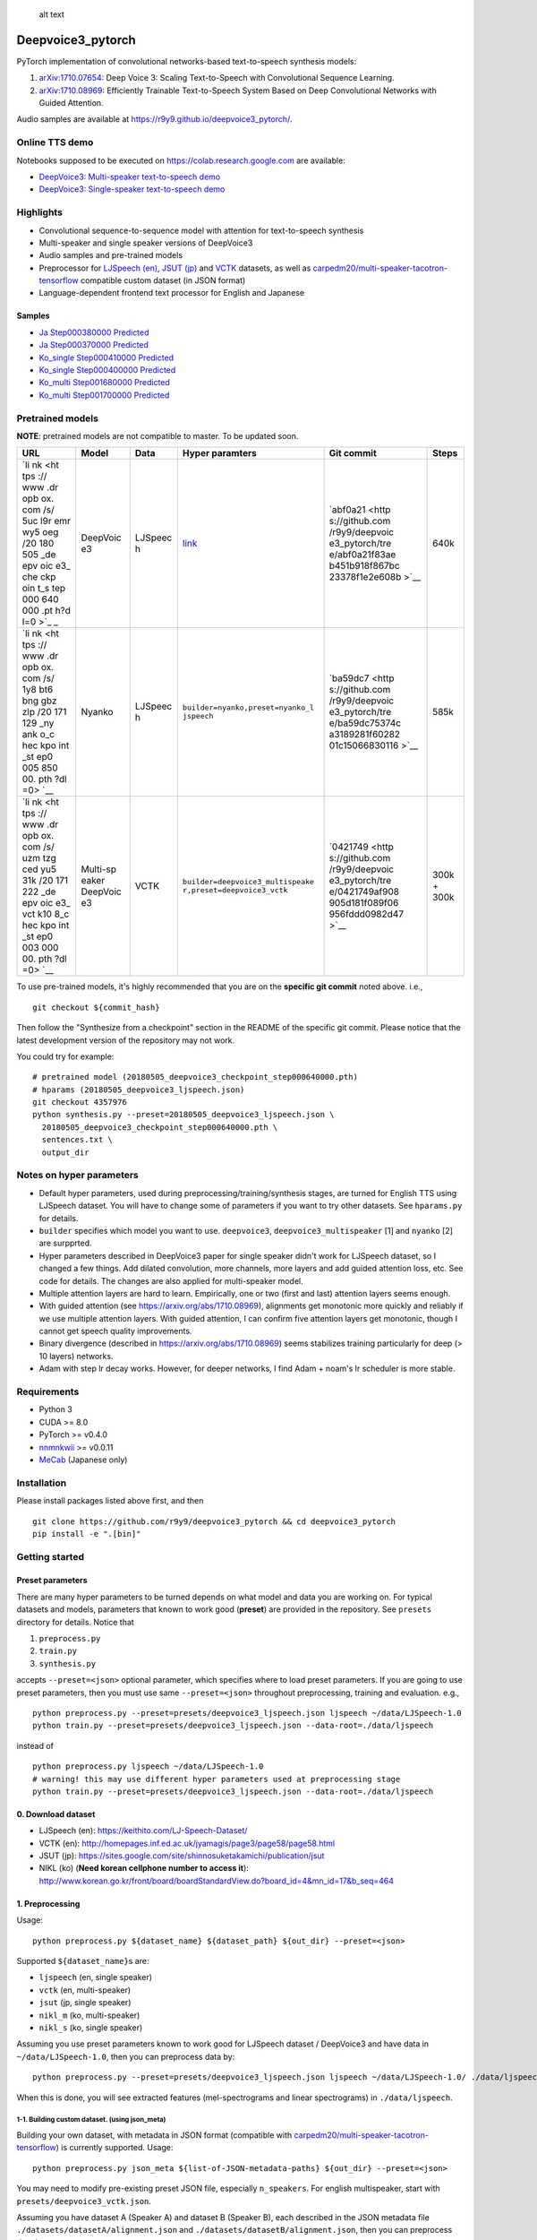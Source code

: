.. figure:: assets/banner.jpg
   :alt: alt text

   alt text

Deepvoice3\_pytorch
===================

|PyPI| |Build Status| |Build status| |DOI|

PyTorch implementation of convolutional networks-based text-to-speech
synthesis models:

1. `arXiv:1710.07654 <https://arxiv.org/abs/1710.07654>`__: Deep Voice
   3: Scaling Text-to-Speech with Convolutional Sequence Learning.
2. `arXiv:1710.08969 <https://arxiv.org/abs/1710.08969>`__: Efficiently
   Trainable Text-to-Speech System Based on Deep Convolutional Networks
   with Guided Attention.

Audio samples are available at
https://r9y9.github.io/deepvoice3\_pytorch/.

Online TTS demo
---------------

Notebooks supposed to be executed on https://colab.research.google.com
are available:

-  `DeepVoice3: Multi-speaker text-to-speech
   demo <https://colab.research.google.com/github/r9y9/Colaboratory/blob/master/DeepVoice3_multi_speaker_TTS_en_demo.ipynb>`__
-  `DeepVoice3: Single-speaker text-to-speech
   demo <https://colab.research.google.com/github/r9y9/Colaboratory/blob/master/DeepVoice3_single_speaker_TTS_en_demo.ipynb>`__

Highlights
----------

-  Convolutional sequence-to-sequence model with attention for
   text-to-speech synthesis
-  Multi-speaker and single speaker versions of DeepVoice3
-  Audio samples and pre-trained models
-  Preprocessor for `LJSpeech
   (en) <https://keithito.com/LJ-Speech-Dataset/>`__, `JSUT
   (jp) <https://sites.google.com/site/shinnosuketakamichi/publication/jsut>`__
   and
   `VCTK <http://homepages.inf.ed.ac.uk/jyamagis/page3/page58/page58.html>`__
   datasets, as well as
   `carpedm20/multi-speaker-tacotron-tensorflow <https://github.com/carpedm20/multi-Speaker-tacotron-tensorflow>`__
   compatible custom dataset (in JSON format)
-  Language-dependent frontend text processor for English and Japanese

Samples
~~~~~~~

-  `Ja Step000380000
   Predicted <https://soundcloud.com/user-623907374/ja-step000380000-predicted>`__
-  `Ja Step000370000
   Predicted <https://soundcloud.com/user-623907374/ja-step000370000-predicted>`__
-  `Ko\_single Step000410000
   Predicted <https://soundcloud.com/user-623907374/ko-step000410000-predicted>`__
-  `Ko\_single Step000400000
   Predicted <https://soundcloud.com/user-623907374/ko-step000400000-predicted>`__
-  `Ko\_multi Step001680000
   Predicted <https://soundcloud.com/user-623907374/step001680000-predicted>`__
-  `Ko\_multi Step001700000
   Predicted <https://soundcloud.com/user-623907374/step001700000-predicted>`__

Pretrained models
-----------------

**NOTE**: pretrained models are not compatible to master. To be updated
soon.

+-----+----------+---------+----------------------------------+----------------+-------+
| URL | Model    | Data    | Hyper paramters                  | Git commit     | Steps |
+=====+==========+=========+==================================+================+=======+
| `li | DeepVoic | LJSpeec | `link <https://www.dropbox.com/s | `abf0a21 <http | 640k  |
| nk  | e3       | h       | /0ck82unm0bo0rxd/20180505_deepvo | s://github.com |       |
| <ht |          |         | ice3_ljspeech.json?dl=0>`__      | /r9y9/deepvoic |       |
| tps |          |         |                                  | e3_pytorch/tre |       |
| :// |          |         |                                  | e/abf0a21f83ae |       |
| www |          |         |                                  | b451b918f867bc |       |
| .dr |          |         |                                  | 23378f1e2e608b |       |
| opb |          |         |                                  | >`__           |       |
| ox. |          |         |                                  |                |       |
| com |          |         |                                  |                |       |
| /s/ |          |         |                                  |                |       |
| 5uc |          |         |                                  |                |       |
| l9r |          |         |                                  |                |       |
| emr |          |         |                                  |                |       |
| wy5 |          |         |                                  |                |       |
| oeg |          |         |                                  |                |       |
| /20 |          |         |                                  |                |       |
| 180 |          |         |                                  |                |       |
| 505 |          |         |                                  |                |       |
| _de |          |         |                                  |                |       |
| epv |          |         |                                  |                |       |
| oic |          |         |                                  |                |       |
| e3_ |          |         |                                  |                |       |
| che |          |         |                                  |                |       |
| ckp |          |         |                                  |                |       |
| oin |          |         |                                  |                |       |
| t_s |          |         |                                  |                |       |
| tep |          |         |                                  |                |       |
| 000 |          |         |                                  |                |       |
| 640 |          |         |                                  |                |       |
| 000 |          |         |                                  |                |       |
| .pt |          |         |                                  |                |       |
| h?d |          |         |                                  |                |       |
| l=0 |          |         |                                  |                |       |
| >`_ |          |         |                                  |                |       |
| _   |          |         |                                  |                |       |
+-----+----------+---------+----------------------------------+----------------+-------+
| `li | Nyanko   | LJSpeec | ``builder=nyanko,preset=nyanko_l | `ba59dc7 <http | 585k  |
| nk  |          | h       | jspeech``                        | s://github.com |       |
| <ht |          |         |                                  | /r9y9/deepvoic |       |
| tps |          |         |                                  | e3_pytorch/tre |       |
| :// |          |         |                                  | e/ba59dc75374c |       |
| www |          |         |                                  | a3189281f60282 |       |
| .dr |          |         |                                  | 01c15066830116 |       |
| opb |          |         |                                  | >`__           |       |
| ox. |          |         |                                  |                |       |
| com |          |         |                                  |                |       |
| /s/ |          |         |                                  |                |       |
| 1y8 |          |         |                                  |                |       |
| bt6 |          |         |                                  |                |       |
| bng |          |         |                                  |                |       |
| gbz |          |         |                                  |                |       |
| zlp |          |         |                                  |                |       |
| /20 |          |         |                                  |                |       |
| 171 |          |         |                                  |                |       |
| 129 |          |         |                                  |                |       |
| _ny |          |         |                                  |                |       |
| ank |          |         |                                  |                |       |
| o_c |          |         |                                  |                |       |
| hec |          |         |                                  |                |       |
| kpo |          |         |                                  |                |       |
| int |          |         |                                  |                |       |
| _st |          |         |                                  |                |       |
| ep0 |          |         |                                  |                |       |
| 005 |          |         |                                  |                |       |
| 850 |          |         |                                  |                |       |
| 00. |          |         |                                  |                |       |
| pth |          |         |                                  |                |       |
| ?dl |          |         |                                  |                |       |
| =0> |          |         |                                  |                |       |
| `__ |          |         |                                  |                |       |
+-----+----------+---------+----------------------------------+----------------+-------+
| `li | Multi-sp | VCTK    | ``builder=deepvoice3_multispeake | `0421749 <http | 300k  |
| nk  | eaker    |         | r,preset=deepvoice3_vctk``       | s://github.com | +     |
| <ht | DeepVoic |         |                                  | /r9y9/deepvoic | 300k  |
| tps | e3       |         |                                  | e3_pytorch/tre |       |
| :// |          |         |                                  | e/0421749af908 |       |
| www |          |         |                                  | 905d181f089f06 |       |
| .dr |          |         |                                  | 956fddd0982d47 |       |
| opb |          |         |                                  | >`__           |       |
| ox. |          |         |                                  |                |       |
| com |          |         |                                  |                |       |
| /s/ |          |         |                                  |                |       |
| uzm |          |         |                                  |                |       |
| tzg |          |         |                                  |                |       |
| ced |          |         |                                  |                |       |
| yu5 |          |         |                                  |                |       |
| 31k |          |         |                                  |                |       |
| /20 |          |         |                                  |                |       |
| 171 |          |         |                                  |                |       |
| 222 |          |         |                                  |                |       |
| _de |          |         |                                  |                |       |
| epv |          |         |                                  |                |       |
| oic |          |         |                                  |                |       |
| e3_ |          |         |                                  |                |       |
| vct |          |         |                                  |                |       |
| k10 |          |         |                                  |                |       |
| 8_c |          |         |                                  |                |       |
| hec |          |         |                                  |                |       |
| kpo |          |         |                                  |                |       |
| int |          |         |                                  |                |       |
| _st |          |         |                                  |                |       |
| ep0 |          |         |                                  |                |       |
| 003 |          |         |                                  |                |       |
| 000 |          |         |                                  |                |       |
| 00. |          |         |                                  |                |       |
| pth |          |         |                                  |                |       |
| ?dl |          |         |                                  |                |       |
| =0> |          |         |                                  |                |       |
| `__ |          |         |                                  |                |       |
+-----+----------+---------+----------------------------------+----------------+-------+

To use pre-trained models, it's highly recommended that you are on the
**specific git commit** noted above. i.e.,

::

    git checkout ${commit_hash}

Then follow the "Synthesize from a checkpoint" section in the README of
the specific git commit. Please notice that the latest development
version of the repository may not work.

You could try for example:

::

    # pretrained model (20180505_deepvoice3_checkpoint_step000640000.pth)
    # hparams (20180505_deepvoice3_ljspeech.json)
    git checkout 4357976
    python synthesis.py --preset=20180505_deepvoice3_ljspeech.json \
      20180505_deepvoice3_checkpoint_step000640000.pth \
      sentences.txt \
      output_dir

Notes on hyper parameters
-------------------------

-  Default hyper parameters, used during
   preprocessing/training/synthesis stages, are turned for English TTS
   using LJSpeech dataset. You will have to change some of parameters if
   you want to try other datasets. See ``hparams.py`` for details.
-  ``builder`` specifies which model you want to use. ``deepvoice3``,
   ``deepvoice3_multispeaker`` [1] and ``nyanko`` [2] are surpprted.
-  Hyper parameters described in DeepVoice3 paper for single speaker
   didn't work for LJSpeech dataset, so I changed a few things. Add
   dilated convolution, more channels, more layers and add guided
   attention loss, etc. See code for details. The changes are also
   applied for multi-speaker model.
-  Multiple attention layers are hard to learn. Empirically, one or two
   (first and last) attention layers seems enough.
-  With guided attention (see https://arxiv.org/abs/1710.08969),
   alignments get monotonic more quickly and reliably if we use multiple
   attention layers. With guided attention, I can confirm five attention
   layers get monotonic, though I cannot get speech quality
   improvements.
-  Binary divergence (described in https://arxiv.org/abs/1710.08969)
   seems stabilizes training particularly for deep (> 10 layers)
   networks.
-  Adam with step lr decay works. However, for deeper networks, I find
   Adam + noam's lr scheduler is more stable.

Requirements
------------

-  Python 3
-  CUDA >= 8.0
-  PyTorch >= v0.4.0
-  `nnmnkwii <https://github.com/r9y9/nnmnkwii>`__ >= v0.0.11
-  `MeCab <http://taku910.github.io/mecab/>`__ (Japanese only)

Installation
------------

Please install packages listed above first, and then

::

    git clone https://github.com/r9y9/deepvoice3_pytorch && cd deepvoice3_pytorch
    pip install -e ".[bin]"

Getting started
---------------

Preset parameters
~~~~~~~~~~~~~~~~~

There are many hyper parameters to be turned depends on what model and
data you are working on. For typical datasets and models, parameters
that known to work good (**preset**) are provided in the repository. See
``presets`` directory for details. Notice that

1. ``preprocess.py``
2. ``train.py``
3. ``synthesis.py``

accepts ``--preset=<json>`` optional parameter, which specifies where to
load preset parameters. If you are going to use preset parameters, then
you must use same ``--preset=<json>`` throughout preprocessing, training
and evaluation. e.g.,

::

    python preprocess.py --preset=presets/deepvoice3_ljspeech.json ljspeech ~/data/LJSpeech-1.0
    python train.py --preset=presets/deepvoice3_ljspeech.json --data-root=./data/ljspeech

instead of

::

    python preprocess.py ljspeech ~/data/LJSpeech-1.0
    # warning! this may use different hyper parameters used at preprocessing stage
    python train.py --preset=presets/deepvoice3_ljspeech.json --data-root=./data/ljspeech

0. Download dataset
~~~~~~~~~~~~~~~~~~~

-  LJSpeech (en): https://keithito.com/LJ-Speech-Dataset/
-  VCTK (en):
   http://homepages.inf.ed.ac.uk/jyamagis/page3/page58/page58.html
-  JSUT (jp):
   https://sites.google.com/site/shinnosuketakamichi/publication/jsut
-  NIKL (ko) (**Need korean cellphone number to access it**):
   http://www.korean.go.kr/front/board/boardStandardView.do?board\_id=4&mn\_id=17&b\_seq=464

1. Preprocessing
~~~~~~~~~~~~~~~~

Usage:

::

    python preprocess.py ${dataset_name} ${dataset_path} ${out_dir} --preset=<json>

Supported ``${dataset_name}``\ s are:

-  ``ljspeech`` (en, single speaker)
-  ``vctk`` (en, multi-speaker)
-  ``jsut`` (jp, single speaker)
-  ``nikl_m`` (ko, multi-speaker)
-  ``nikl_s`` (ko, single speaker)

Assuming you use preset parameters known to work good for LJSpeech
dataset / DeepVoice3 and have data in ``~/data/LJSpeech-1.0``, then you
can preprocess data by:

::

    python preprocess.py --preset=presets/deepvoice3_ljspeech.json ljspeech ~/data/LJSpeech-1.0/ ./data/ljspeech

When this is done, you will see extracted features (mel-spectrograms and
linear spectrograms) in ``./data/ljspeech``.

1-1. Building custom dataset. (using json\_meta)
^^^^^^^^^^^^^^^^^^^^^^^^^^^^^^^^^^^^^^^^^^^^^^^^

Building your own dataset, with metadata in JSON format (compatible with
`carpedm20/multi-speaker-tacotron-tensorflow <https://github.com/carpedm20/multi-Speaker-tacotron-tensorflow>`__)
is currently supported. Usage:

::

    python preprocess.py json_meta ${list-of-JSON-metadata-paths} ${out_dir} --preset=<json>

You may need to modify pre-existing preset JSON file, especially
``n_speakers``. For english multispeaker, start with
``presets/deepvoice3_vctk.json``.

Assuming you have dataset A (Speaker A) and dataset B (Speaker B), each
described in the JSON metadata file
``./datasets/datasetA/alignment.json`` and
``./datasets/datasetB/alignment.json``, then you can preprocess data by:

::

    python preprocess.py json_meta "./datasets/datasetA/alignment.json,./datasets/datasetB/alignment.json" "./datasets/processed_A+B" --preset=(path to preset json file)

1-2. Preprocessing custom english datasets with long silence. (Based on `vctk\_preprocess <vctk_preprocess/>`__)
^^^^^^^^^^^^^^^^^^^^^^^^^^^^^^^^^^^^^^^^^^^^^^^^^^^^^^^^^^^^^^^^^^^^^^^^^^^^^^^^^^^^^^^^^^^^^^^^^^^^^^^^^^^^^^^^

Some dataset, especially automatically generated dataset may include
long silence and undesirable leading/trailing noises, undermining the
char-level seq2seq model. (e.g. VCTK, although this is covered in
vctk\_preprocess)

To deal with the problem, ``gentle_web_align.py`` will - **Prepare
phoneme alignments for all utterances** - Cut silences during
preprocessing

``gentle_web_align.py`` uses
`Gentle <https://github.com/lowerquality/gentle>`__, a kaldi based
speech-text alignment tool. This accesses web-served Gentle application,
aligns given sound segments with transcripts and converts the result to
HTK-style label files, to be processed in ``preprocess.py``. Gentle can
be run in Linux/Mac/Windows(via Docker).

Preliminary results show that while HTK/festival/merlin-based method in
``vctk_preprocess/prepare_vctk_labels.py`` works better on VCTK, Gentle
is more stable with audio clips with ambient noise. (e.g. movie
excerpts)

Usage: (Assuming Gentle is running at ``localhost:8567`` (Default when
not specified)) 1. When sound file and transcript files are saved in
separate folders. (e.g. sound files are at ``datasetA/wavs`` and
transcripts are at ``datasetA/txts``)

::

    python gentle_web_align.py -w "datasetA/wavs/*.wav" -t "datasetA/txts/*.txt" --server_addr=localhost --port=8567

2. When sound file and transcript files are saved in nested structure.
   (e.g. ``datasetB/speakerN/blahblah.wav`` and
   ``datasetB/speakerN/blahblah.txt``)

   ::

       python gentle_web_align.py --nested-directories="datasetB" --server_addr=localhost --port=8567

   **Once you have phoneme alignment for each utterance, you can extract
   features by running ``preprocess.py``**

2. Training
~~~~~~~~~~~

Usage:

::

    python train.py --data-root=${data-root} --preset=<json> --hparams="parameters you may want to override"

Suppose you build a DeepVoice3-style model using LJSpeech dataset, then
you can train your model by:

::

    python train.py --preset=presets/deepvoice3_ljspeech.json --data-root=./data/ljspeech/

Model checkpoints (.pth) and alignments (.png) are saved in
``./checkpoints`` directory per 10000 steps by default.

NIKL
^^^^

Pleae check
`this <https://github.com/homink/deepvoice3_pytorch/blob/master/nikl_preprocess/README.md>`__
in advance and follow the commands below.

::

    python preprocess.py nikl_s ${your_nikl_root_path} data/nikl_s --preset=presets/deepvoice3_nikls.json

    python train.py --data-root=./data/nikl_s --checkpoint-dir checkpoint_nikl_s --preset=presets/deepvoice3_nikls.json

4. Monitor with Tensorboard
~~~~~~~~~~~~~~~~~~~~~~~~~~~

Logs are dumped in ``./log`` directory by default. You can monitor logs
by tensorboard:

::

    tensorboard --logdir=log

5. Synthesize from a checkpoint
~~~~~~~~~~~~~~~~~~~~~~~~~~~~~~~

Given a list of text, ``synthesis.py`` synthesize audio signals from
trained model. Usage is:

::

    python synthesis.py ${checkpoint_path} ${text_list.txt} ${output_dir} --preset=<json>

Example test\_list.txt:

::

    Generative adversarial network or variational auto-encoder.
    Once upon a time there was a dear little girl who was loved by every one who looked at her, but most of all by her grandmother, and there was nothing that she would not have given to the child.
    A text-to-speech synthesis system typically consists of multiple stages, such as a text analysis frontend, an acoustic model and an audio synthesis module.

Advanced usage
--------------

Multi-speaker model
~~~~~~~~~~~~~~~~~~~

VCTK and NIKL are supported dataset for building a multi-speaker model.

VCTK
^^^^

Since some audio samples in VCTK have long silences that affect
performance, it's recommended to do phoneme alignment and remove
silences according to `vctk\_preprocess <vctk_preprocess/>`__.

Once you have phoneme alignment for each utterance, you can extract
features by:

::

    python preprocess.py vctk ${your_vctk_root_path} ./data/vctk

Now that you have data prepared, then you can train a multi-speaker
version of DeepVoice3 by:

::

    python train.py --data-root=./data/vctk --checkpoint-dir=checkpoints_vctk \
       --preset=presets/deepvoice3_vctk.json \
       --log-event-path=log/deepvoice3_multispeaker_vctk_preset

If you want to reuse learned embedding from other dataset, then you can
do this instead by:

::

    python train.py --data-root=./data/vctk --checkpoint-dir=checkpoints_vctk \
       --preset=presets/deepvoice3_vctk.json \
       --log-event-path=log/deepvoice3_multispeaker_vctk_preset \
       --load-embedding=20171213_deepvoice3_checkpoint_step000210000.pth

This may improve training speed a bit.

NIKL
^^^^

You will be able to obtain cleaned-up audio samples in
../nikl\_preprocoess. Details are found in
`here <https://github.com/homink/speech.ko>`__.

Once NIKL corpus is ready to use from the preprocessing, you can extract
features by:

::

    python preprocess.py nikl_m ${your_nikl_root_path} data/nikl_m

Now that you have data prepared, then you can train a multi-speaker
version of DeepVoice3 by:

::

    python train.py --data-root=./data/nikl_m  --checkpoint-dir checkpoint_nikl_m \
       --preset=presets/deepvoice3_niklm.json

Speaker adaptation
~~~~~~~~~~~~~~~~~~

If you have very limited data, then you can consider to try fine-turn
pre-trained model. For example, using pre-trained model on LJSpeech, you
can adapt it to data from VCTK speaker ``p225`` (30 mins) by the
following command:

::

    python train.py --data-root=./data/vctk --checkpoint-dir=checkpoints_vctk_adaptation \
        --preset=presets/deepvoice3_ljspeech.json \
        --log-event-path=log/deepvoice3_vctk_adaptation \
        --restore-parts="20171213_deepvoice3_checkpoint_step000210000.pth"
        --speaker-id=0

From my experience, it can get reasonable speech quality very quickly
rather than training the model from scratch.

There are two important options used above:

-  ``--restore-parts=<N>``: It specifies where to load model parameters.
   The differences from the option ``--checkpoint=<N>`` are 1)
   ``--restore-parts=<N>`` ignores all invalid parameters, while
   ``--checkpoint=<N>`` doesn't. 2) ``--restore-parts=<N>`` tell trainer
   to start from 0-step, while ``--checkpoint=<N>`` tell trainer to
   continue from last step. ``--checkpoint=<N>`` should be ok if you are
   using exactly same model and continue to train, but it would be
   useful if you want to customize your model architecture and take
   advantages of pre-trained model.
-  ``--speaker-id=<N>``: It specifies what speaker of data is used for
   training. This should only be specified if you are using
   multi-speaker dataset. As for VCTK, speaker id is automatically
   assigned incrementally (0, 1, ..., 107) according to the
   ``speaker_info.txt`` in the dataset.

If you are training multi-speaker model, speaker adaptation will only
work **when ``n_speakers`` is identical**.

Trouble shooting
----------------

`#5 <https://github.com/r9y9/deepvoice3_pytorch/issues/5>`__ RuntimeError: main thread is not in main loop
~~~~~~~~~~~~~~~~~~~~~~~~~~~~~~~~~~~~~~~~~~~~~~~~~~~~~~~~~~~~~~~~~~~~~~~~~~~~~~~~~~~~~~~~~~~~~~~~~~~~~~~~~~

This may happen depending on backends you have for matplotlib. Try
changing backend for matplotlib and see if it works as follows:

::

    MPLBACKEND=Qt5Agg python train.py ${args...}

In
`#78 <https://github.com/r9y9/deepvoice3_pytorch/pull/78#issuecomment-385327057>`__,
engiecat reported that changing the backend of matplotlib from
Tkinter(TkAgg) to PyQt5(Qt5Agg) fixed the problem.

Acknowledgements
----------------

Part of code was adapted from the following projects:

-  https://github.com/keithito/tacotron
-  https://github.com/facebookresearch/fairseq-py

Banner and logo created by
[@jraulhernandezi](https://github.com/jraulhernandezi)
(`#76 <https://github.com/r9y9/deepvoice3_pytorch/issues/76>`__)

.. |PyPI| image:: https://img.shields.io/pypi/v/deepvoice3_pytorch.svg
   :target: https://pypi.python.org/pypi/deepvoice3_pytorch
.. |Build Status| image:: https://travis-ci.org/r9y9/deepvoice3_pytorch.svg?branch=master
   :target: https://travis-ci.org/r9y9/deepvoice3_pytorch
.. |Build status| image:: https://ci.appveyor.com/api/projects/status/8eurjakfaofbr24k?svg=true
   :target: https://ci.appveyor.com/project/r9y9/deepvoice3-pytorch
.. |DOI| image:: https://zenodo.org/badge/108992863.svg
   :target: https://zenodo.org/badge/latestdoi/108992863
